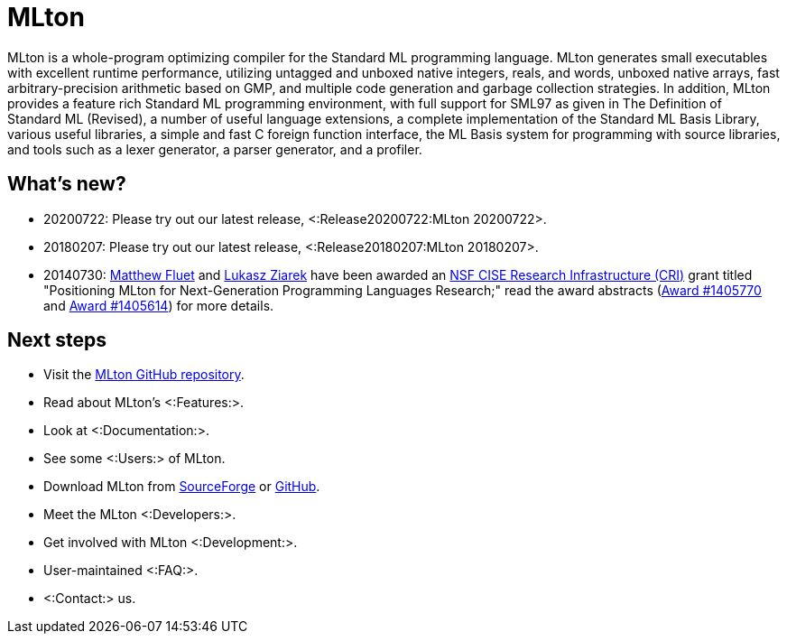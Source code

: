 MLton
=====

MLton is a whole-program optimizing compiler for the Standard{nbsp}ML
programming language.  MLton generates small executables with
excellent runtime performance, utilizing untagged and unboxed native
integers, reals, and words, unboxed native arrays, fast
arbitrary-precision arithmetic based on GMP, and multiple code
generation and garbage collection strategies.  In addition, MLton
provides a feature rich Standard{nbsp}ML programming environment, with
full support for SML97 as given in The Definition of Standard{nbsp}ML
(Revised), a number of useful language extensions, a complete
implementation of the Standard ML Basis Library, various useful
libraries, a simple and fast C foreign function interface, the ML
Basis system for programming with source libraries, and tools such as
a lexer generator, a parser generator, and a profiler.

== What's new? ==

* 20200722: Please try out our latest release, <:Release20200722:MLton 20200722>.

* 20180207: Please try out our latest release, <:Release20180207:MLton 20180207>.

* 20140730: http://www.cs.rit.edu/%7emtf[Matthew Fluet] and
  http://www.cse.buffalo.edu/%7elziarek[Lukasz Ziarek] have been
  awarded an http://www.nsf.gov/funding/pgm_summ.jsp?pims_id=12810[NSF
  CISE Research Infrastructure (CRI)] grant titled "Positioning MLton
  for Next-Generation Programming Languages Research;" read the award
  abstracts
  (http://www.nsf.gov/awardsearch/showAward?AWD_ID=1405770[Award{nbsp}#1405770]
  and
  http://www.nsf.gov/awardsearch/showAward?AWD_ID=1405614[Award{nbsp}#1405614])
  for more details.

== Next steps ==

* Visit the https://github.com/MLton/mlton[MLton GitHub repository].
* Read about MLton's <:Features:>.
* Look at <:Documentation:>.
* See some <:Users:> of MLton.
* Download MLton from https://sourceforge.net/projects/mlton/files/mlton/20200722[SourceForge] or https://github.com/MLton/mlton/releases/tag/on-20200722-release[GitHub].
* Meet the MLton <:Developers:>.
* Get involved with MLton <:Development:>.
* User-maintained <:FAQ:>.
* <:Contact:> us.
